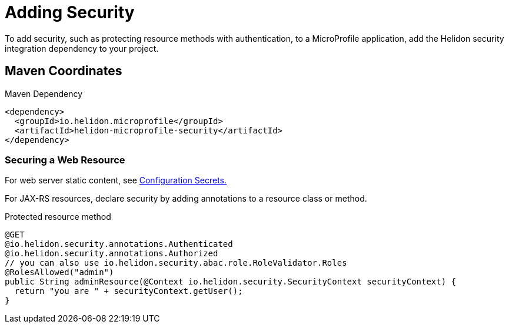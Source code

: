 ///////////////////////////////////////////////////////////////////////////////

    Copyright (c) 2018 Oracle and/or its affiliates. All rights reserved.

    Licensed under the Apache License, Version 2.0 (the "License");
    you may not use this file except in compliance with the License.
    You may obtain a copy of the License at

        http://www.apache.org/licenses/LICENSE-2.0

    Unless required by applicable law or agreed to in writing, software
    distributed under the License is distributed on an "AS IS" BASIS,
    WITHOUT WARRANTIES OR CONDITIONS OF ANY KIND, either express or implied.
    See the License for the specific language governing permissions and
    limitations under the License.

///////////////////////////////////////////////////////////////////////////////

= Adding Security
:description: Helidon MicroProfile security
:keywords: helidon, microprofile, micro-profile

To add security, such as protecting
resource methods with authentication, to a MicroProfile application, add the Helidon
 security integration dependency to your project.

== Maven Coordinates

[source,xml]
.Maven Dependency
----
<dependency>
  <groupId>io.helidon.microprofile</groupId>
  <artifactId>helidon-microprofile-security</artifactId>
</dependency>
----

=== Securing a Web Resource

For web server static content, see 
<<microprofile/06_configuration.adoc,Configuration Secrets.>>

For JAX-RS resources, declare security by adding annotations to a resource class or
 method. 

[source,java]
.Protected resource method
----
@GET
@io.helidon.security.annotations.Authenticated
@io.helidon.security.annotations.Authorized
// you can also use io.helidon.security.abac.role.RoleValidator.Roles
@RolesAllowed("admin")
public String adminResource(@Context io.helidon.security.SecurityContext securityContext) {
  return "you are " + securityContext.getUser();
}
----
